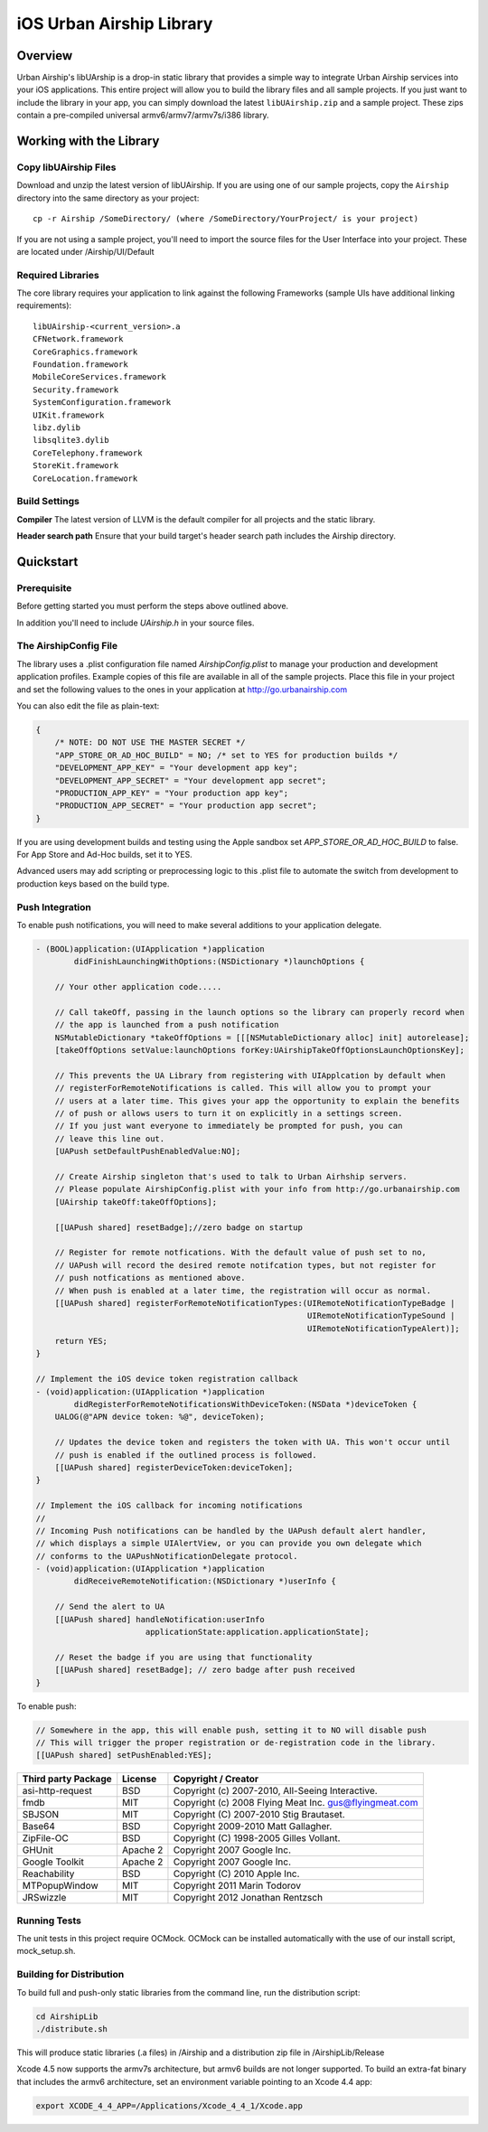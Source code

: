iOS Urban Airship Library
=========================

Overview
--------

Urban Airship's libUArship is a drop-in static library that provides a simple way to
integrate Urban Airship services into your iOS applications. This entire project will
allow you to build the library files and all sample projects. If you just want to
include the library in your app, you can simply download the latest ``libUAirship.zip``
and a sample project. These zips contain a pre-compiled universal armv6/armv7/armv7s/i386 library.

Working with the Library
------------------------

Copy libUAirship Files
######################

Download and unzip the latest version of libUAirship.  If you are using one of our sample
projects, copy the ``Airship`` directory into the same directory as your project::

    cp -r Airship /SomeDirectory/ (where /SomeDirectory/YourProject/ is your project)

If you are not using a sample project, you'll need to import the source files for the User 
Interface into your project. These are located under /Airship/UI/Default

Required Libraries
##################

The core library requires your application to link against the following Frameworks (sample UIs
have additional linking requirements)::

    libUAirship-<current_version>.a
    CFNetwork.framework
    CoreGraphics.framework
    Foundation.framework
    MobileCoreServices.framework
    Security.framework
    SystemConfiguration.framework
    UIKit.framework
    libz.dylib
    libsqlite3.dylib
    CoreTelephony.framework
    StoreKit.framework
    CoreLocation.framework

Build Settings
##############

**Compiler**
The latest version of LLVM is the default compiler for all projects and the static library.
     
**Header search path**                          
Ensure that your build target's header search path includes the Airship directory.
             
Quickstart
----------

Prerequisite
############

Before getting started you must perform the steps above outlined above.

In addition you'll need to include *UAirship.h* in your source files.

The AirshipConfig File
######################

The library uses a .plist configuration file named `AirshipConfig.plist` to manage your production and development
application profiles. Example copies of this file are available in all of the sample projects. Place this file
in your project and set the following values to the ones in your application at http://go.urbanairship.com

You can also edit the file as plain-text:

.. code:: js

    {
        /* NOTE: DO NOT USE THE MASTER SECRET */
        "APP_STORE_OR_AD_HOC_BUILD" = NO; /* set to YES for production builds */
        "DEVELOPMENT_APP_KEY" = "Your development app key";
        "DEVELOPMENT_APP_SECRET" = "Your development app secret";
        "PRODUCTION_APP_KEY" = "Your production app key";
        "PRODUCTION_APP_SECRET" = "Your production app secret";
    }

If you are using development builds and testing using the Apple sandbox set `APP_STORE_OR_AD_HOC_BUILD` to false. For
App Store and Ad-Hoc builds, set it to YES.

Advanced users may add scripting or preprocessing logic to this .plist file to automate the switch from
development to production keys based on the build type.

Push Integration
################

To enable push notifications, you will need to make several additions to your application delegate.
    
.. code:: obj-c

    - (BOOL)application:(UIApplication *)application 
            didFinishLaunchingWithOptions:(NSDictionary *)launchOptions {
    
        // Your other application code.....
    
        // Call takeOff, passing in the launch options so the library can properly record when
        // the app is launched from a push notification
        NSMutableDictionary *takeOffOptions = [[[NSMutableDictionary alloc] init] autorelease];
        [takeOffOptions setValue:launchOptions forKey:UAirshipTakeOffOptionsLaunchOptionsKey];
        
        // This prevents the UA Library from registering with UIApplcation by default when
        // registerForRemoteNotifications is called. This will allow you to prompt your
        // users at a later time. This gives your app the opportunity to explain the benefits
        // of push or allows users to turn it on explicitly in a settings screen.
        // If you just want everyone to immediately be prompted for push, you can
        // leave this line out.
        [UAPush setDefaultPushEnabledValue:NO];
        
        // Create Airship singleton that's used to talk to Urban Airhship servers.
        // Please populate AirshipConfig.plist with your info from http://go.urbanairship.com
        [UAirship takeOff:takeOffOptions];
    
        [[UAPush shared] resetBadge];//zero badge on startup
        
        // Register for remote notfications. With the default value of push set to no,
        // UAPush will record the desired remote notifcation types, but not register for
        // push notfications as mentioned above.
        // When push is enabled at a later time, the registration will occur as normal.
        [[UAPush shared] registerForRemoteNotificationTypes:(UIRemoteNotificationTypeBadge |
                                                             UIRemoteNotificationTypeSound |
                                                             UIRemoteNotificationTypeAlert)];
        return YES;
    }
    
    // Implement the iOS device token registration callback
    - (void)application:(UIApplication *)application
            didRegisterForRemoteNotificationsWithDeviceToken:(NSData *)deviceToken {
        UALOG(@"APN device token: %@", deviceToken);

        // Updates the device token and registers the token with UA. This won't occur until
        // push is enabled if the outlined process is followed.
        [[UAPush shared] registerDeviceToken:deviceToken];
    }
    
    // Implement the iOS callback for incoming notifications
    //
    // Incoming Push notifications can be handled by the UAPush default alert handler,
    // which displays a simple UIAlertView, or you can provide you own delegate which
    // conforms to the UAPushNotificationDelegate protocol.
    - (void)application:(UIApplication *)application
            didReceiveRemoteNotification:(NSDictionary *)userInfo {

        // Send the alert to UA
        [[UAPush shared] handleNotification:userInfo
                           applicationState:application.applicationState];
        
        // Reset the badge if you are using that functionality
        [[UAPush shared] resetBadge]; // zero badge after push received
    }
    
To enable push:

.. code:: obj-c

    // Somewhere in the app, this will enable push, setting it to NO will disable push
    // This will trigger the proper registration or de-registration code in the library.
    [[UAPush shared] setPushEnabled:YES];

===================  ========  ======================================================
Third party Package  License   Copyright / Creator 
===================  ========  ======================================================
asi-http-request     BSD       Copyright (c) 2007-2010, All-Seeing Interactive.
fmdb                 MIT       Copyright (c) 2008 Flying Meat Inc. gus@flyingmeat.com
SBJSON               MIT       Copyright (C) 2007-2010 Stig Brautaset.
Base64               BSD       Copyright 2009-2010 Matt Gallagher.
ZipFile-OC           BSD       Copyright (C) 1998-2005 Gilles Vollant.
GHUnit               Apache 2  Copyright 2007 Google Inc.
Google Toolkit	     Apache 2  Copyright 2007 Google Inc.
Reachability         BSD       Copyright (C) 2010 Apple Inc.
MTPopupWindow        MIT       Copyright 2011 Marin Todorov
JRSwizzle            MIT       Copyright 2012 Jonathan Rentzsch
===================  ========  ======================================================

Running Tests
#############

The unit tests in this project require OCMock. OCMock can be installed automatically
with the use of our install script, mock_setup.sh.

Building for Distribution
#########################

To build full and push-only static libraries from the command line, run the distribution script:

.. code:: bash

    cd AirshipLib
    ./distribute.sh

This will produce static libraries (.a files) in /Airship and a distribution zip file in
/AirshipLib/Release


Xcode 4.5 now supports the armv7s architecture, but armv6 builds are not longer supported.
To build an extra-fat binary that includes the armv6 architecture, set an environment variable pointing
to an Xcode 4.4 app:

.. code:: bash

    export XCODE_4_4_APP=/Applications/Xcode_4_4_1/Xcode.app

